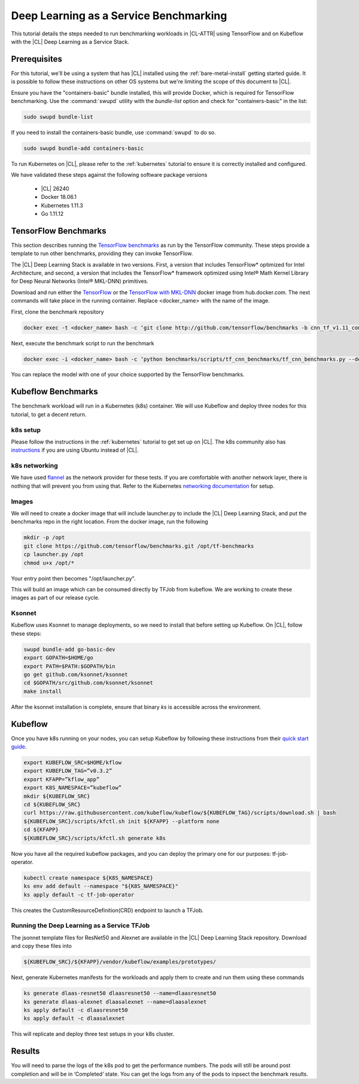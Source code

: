 .. _dlaas-benchmarks:

Deep Learning as a Service Benchmarking
#######################################

This tutorial details the steps needed to run benchmarking workloads in |CL-ATTR| using TensorFlow and on Kubeflow with the |CL| Deep Learning as a Service Stack.

Prerequisites
=============

For this tutorial, we'll be using a system that has |CL| installed using the :ref:`bare-metal-install` getting started guide.  It is possible to follow these instructions on other OS systems but we're limiting the scope of this document to |CL|.

Ensure you have the "containers-basic" bundle installed, this will provide Docker, which is required for TensorFlow benchmarking. Use the :command:`swupd` utility with the `bundle-list` option and check for "containers-basic" in the list:

.. code-block:: bash

  sudo swupd bundle-list

If you need to install the containers-basic bundle, use :command:`swupd` to do so.

.. code-block:: bash

  sudo swupd bundle-add containers-basic


To run Kubernetes on |CL|, please refer to the :ref:`kubernetes` tutorial to ensure it is correctly installed and configured.

We have validated these steps against the following software package versions

  * |CL| 26240
  * Docker 18.06.1
  * Kubernetes 1.11.3
  * Go 1.11.12


TensorFlow Benchmarks
=====================

This section describes running the `TensorFlow benchmarks`_ as run by the TensorFlow community. These steps provide a template to run other benchmarks, providing they can invoke TensorFlow.

The |CL| Deep Learning Stack is available in two versions.  First, a version that includes TensorFlow* optimized for Intel Architecture, and second, a version that includes the TensorFlow* framework optimized using Intel® Math Kernel Library for Deep Neural Networks (Intel® MKL-DNN) primitives.

Download and run either the `TensorFlow`_ or the `TensorFlow with MKL-DNN`_  docker image from hub.docker.com. The next commands will take place in the running container. Replace <docker_name> with the name of the image.

First, clone the benchmark repository

.. code-block:: bash

  docker exec -t <docker_name> bash -c ‘git clone http://github.com/tensorflow/benchmarks -b cnn_tf_v1.11_compatible’

Next, execute the benchmark script to run the benchmark

.. code-block:: bash

  docker exec -i <docker_name> bash -c ‘python benchmarks/scripts/tf_cnn_benchmarks/tf_cnn_benchmarks.py --device=cpu --model=resnet50 --data_format=NWHC ’.

You can replace the model with one of your choice supported by the TensorFlow benchmarks.



Kubeflow Benchmarks
===================

The benchmark workload will run in a Kubernetes (k8s) container. We will use Kubeflow and deploy three nodes for this tutorial, to get a decent return.

k8s setup
+++++++++

Please follow the instructions in the :ref:`kubernetes` tutorial to get set up on |CL|.  The k8s community also has `instructions`_ if you are using Ubuntu instead of |CL|.


k8s networking
++++++++++++++

We have used `flannel`_ as the network provider for these tests. If you are comfortable with another network layer, there is nothing that will prevent you from using that.
Refer to the Kubernetes `networking documentation`_ for setup.


Images
++++++

We will need to create a docker image that will include launcher.py to include the |CL| Deep Learning Stack, and put the benchmarks repo in the right location. From the docker image, run the following

.. code-block:: bash

  mkdir -p /opt
  git clone https://github.com/tensorflow/benchmarks.git /opt/tf-benchmarks
  cp launcher.py /opt
  chmod u+x /opt/*

Your entry point then becomes "/opt/launcher.py".


This will build an image which can be consumed directly by TFJob from kubeflow.  We are working to create these images as part of our release cycle.


Ksonnet
+++++++

Kubeflow uses Ksonnet to manage deployments, so we need to install that before setting up Kubeflow. On |CL|, follow these steps:

.. code-block:: bash

  swupd bundle-add go-basic-dev
  export GOPATH=$HOME/go
  export PATH=$PATH:$GOPATH/bin
  go get github.com/ksonnet/ksonnet
  cd $GOPATH/src/github.com/ksonnet/ksonnet
  make install


.. For other OS, follow steps in: https://www.kubeflow.org/docs/guides/components/ksonnet/ .

After the ksonnet installation is complete, ensure that binary `ks` is accessible across the environment.


Kubeflow
========
Once you have k8s running on your nodes, you can setup Kubeflow by following these instructions from their `quick start guide`_.

.. code-block:: bash

  export KUBEFLOW_SRC=$HOME/kflow
  export KUBEFLOW_TAG=”v0.3.2”
  export KFAPP=”kflow_app”
  export K8S_NAMESPACE=”kubeflow”
  mkdir ${KUBEFLOW_SRC}
  cd ${KUBEFLOW_SRC}
  curl https://raw.githubusercontent.com/kubeflow/kubeflow/${KUBEFLOW_TAG}/scripts/download.sh | bash
  ${KUBEFLOW_SRC}/scripts/kfctl.sh init ${KFAPP} --platform none
  cd ${KFAPP}
  ${KUBEFLOW_SRC}/scripts/kfctl.sh generate k8s

Now you have all the required kubeflow packages, and you can deploy the primary one for our purposes: tf-job-operator.

.. code-block:: bash

  kubectl create namespace ${K8S_NAMESPACE}
  ks env add default --namespace "${K8S_NAMESPACE}"
  ks apply default -c tf-job-operator

This creates the CustomResourceDefinition(CRD) endpoint to launch a TFJob.

Running the Deep Learning as a Service TFJob
++++++++++++++++++++++++++++++++++++++++++++

The jsonnet template files for ResNet50 and Alexnet are available in the |CL| Deep Learning Stack repository. Download and copy these files into

.. code-block:: console

  ${KUBEFLOW_SRC}/${KFAPP}/vendor/kubeflow/examples/prototypes/

Next, generate Kubernetes manifests for the workloads and apply them to create and run them using these commands

.. code-block:: bash

  ks generate dlaas-resnet50 dlaasresnet50 --name=dlaasresnet50
  ks generate dlaas-alexnet dlaasalexnet --name=dlaasalexnet
  ks apply default -c dlaasresnet50
  ks apply default -c dlaasalexnet

This will replicate and deploy three test setups in your k8s cluster.


Results
=======
You will need to parse the logs of the k8s pod to get the performance numbers. The pods will still be around post completion and will be in ‘Completed’ state. You can get the logs from any of the pods to inpsect the benchmark results.

.. To-Dos

.. Make kubeflow docker images along with release images.
.. Another set of jsonnet files for MKL.
.. Trim down the base DLaaS image to contain tensorflow bundle and nothing else.
.. CI will throw benchmarks into the repo and be able to test it.
.. The downstream dockerfile will generate another image with benchmarks repo and launcher.py file in the right locations.
.. Dynamic generation of ksonnet template files for a matrix of batch_size, model and replicas.



.. _TensorFlow benchmarks: https://www.tensorflow.org/guide/performance/benchmarks
.. _instructions: https://kubernetes.io/docs/setup/independent/create-cluster-kubeadm/
.. _flannel: https://github.com/coreos/flannel
.. _networking documentation: https://kubernetes.io/docs/setup/independent/create-cluster-kubeadm/#pod-network
.. _quick start guide: https://www.kubeflow.org/docs/started/getting-started/
.. _TensorFlow: https://hub.docker.com/r/clearlinux/stacks-dlaas-oss/
.. _TensorFlow with MKL-DNN: https://hub.docker.com/r/clearlinux/stacks-dlaas-mkl/
